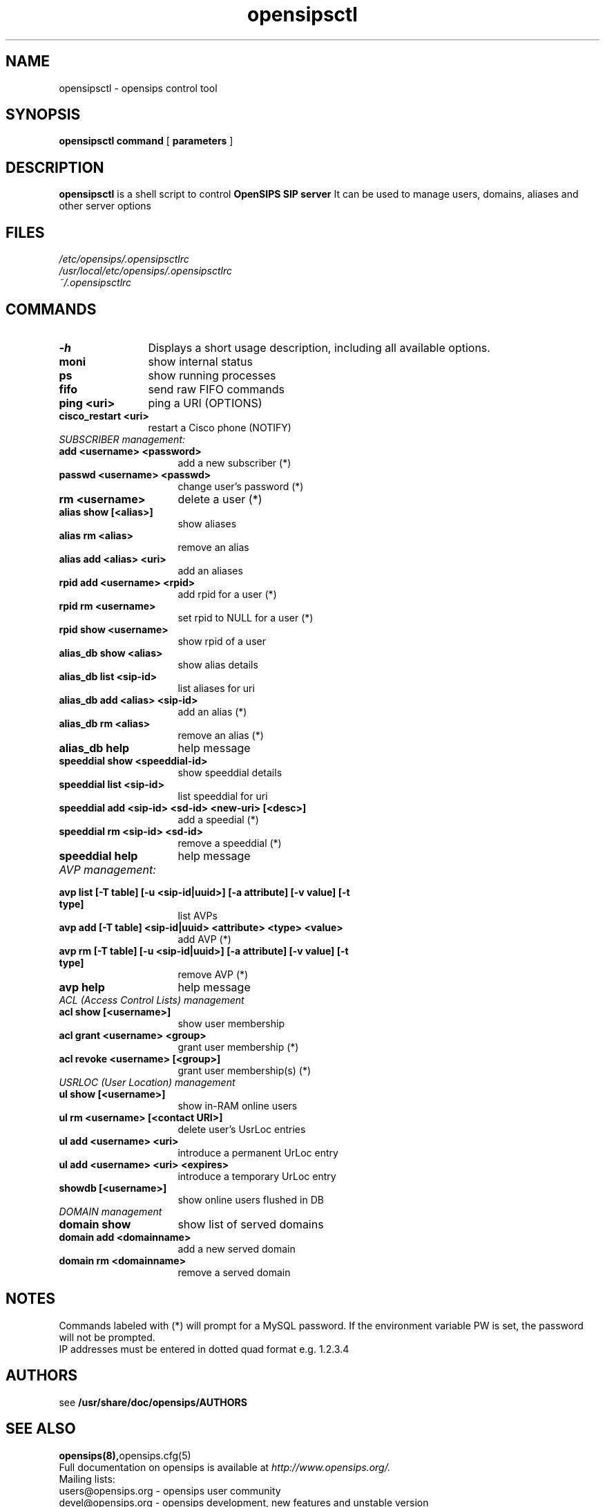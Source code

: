 .\" $Id: opensipsctl.8 7276 2010-10-07 18:04:45Z bogdan_iancu $
.TH opensipsctl 8 21.06.2006 opensips "OpenSIPS" 
.\" Process with
.\" groff -man -Tascii opensipsctl.8 
.\"
.SH NAME
opensipsctl \- opensips control tool
.SH SYNOPSIS
.B opensipsctl
.BI command
[
.BI parameters
]

.SH DESCRIPTION
.B opensipsctl
is a shell script to control
.B OpenSIPS SIP server
It can be used to manage users, domains, aliases and other server options

.SH FILES
.PD 0
.I /etc/opensips/.opensipsctlrc
.br
.I /usr/local/etc/opensips/.opensipsctlrc
.br
.I ~/.opensipsctlrc
.br

.SH COMMANDS
.TP 12
.B \-h
Displays a short usage description, including all available options.
.TP
.B moni
show internal status
.TP
.B ps
show running processes
.TP
.B fifo
send raw FIFO commands
.TP
.B ping <uri>
ping a URI (OPTIONS)
.TP
.B cisco_restart <uri>
restart a Cisco phone (NOTIFY)
.TP 16
.I SUBSCRIBER management:
.TP
.B add <username> <password>
add a new subscriber (*)
.TP
.B passwd <username> <passwd>
change user's password (*)
.TP
.B rm <username>
delete a user (*)
.TP
.B alias show [<alias>]
show aliases
.TP
.B alias rm <alias>
remove an alias
.TP
.B alias add <alias> <uri> 
add an aliases
.TP
.B rpid add <username> <rpid>
add rpid for a user (*)
.TP
.B rpid rm <username>
set rpid to NULL for a user (*)
.TP
.B rpid show <username>
show rpid of a user
.TP
.B alias_db show <alias>
show alias details
.TP
.B alias_db list <sip-id>
list aliases for uri
.TP
.B alias_db add <alias> <sip-id>
add an alias (*)
.TP
.B alias_db rm <alias>
remove an alias (*)
.TP
.B alias_db help
help message
.TP
.B speeddial show <speeddial-id>
show speeddial details
.TP
.B speeddial list <sip-id>
list speeddial for uri
.TP
.B speeddial add <sip-id> <sd-id> <new-uri> [<desc>]
add a speedial (*)
.TP
.B speeddial rm <sip-id> <sd-id>
remove a speeddial (*)
.TP
.B speeddial help
help message
.TP 16
.I AVP management:
.TP
.B avp list [-T table] [-u <sip-id|uuid>] \
[-a attribute] [-v value] [-t type]
list AVPs
.TP
.B avp add [-T table] <sip-id|uuid> \
<attribute> <type> <value>
add AVP (*)
.TP
.B avp rm [-T table]  [-u <sip-id|uuid>] \
[-a attribute] [-v value] [-t type]
remove AVP (*)
.TP
.B avp help
help message
.TP 16
.I ACL (Access Control Lists) management
.TP
.B acl show [<username>]
show user membership
.TP
.B acl grant <username> <group>
grant user membership (*)
.TP
.B acl revoke <username> [<group>]
grant user membership(s) (*)

.TP 16
.I USRLOC (User Location) management
.TP
.B ul show [<username>]
show in-RAM online users
.TP
.B ul rm <username> [<contact URI>]
delete user's UsrLoc entries
.TP
.B ul add <username> <uri>
introduce a permanent UrLoc entry
.TP
.B ul add <username> <uri> <expires>
introduce a temporary UrLoc entry
.TP
.B showdb [<username>]
show online users flushed in DB
.TP 16
.I DOMAIN management
.TP
.B domain show
show list of served domains
.TP
.B domain add <domainname>
add a new served domain
.TP
.B domain rm <domainname>
remove a served domain

.SH NOTES
.PP
Commands labeled with (*) will prompt for a MySQL password.
If the environment variable PW is set, the password will not be prompted.
.PP
IP addresses must be entered in dotted quad format e.g. 1.2.3.4

.SH AUTHORS

see 
.B /usr/share/doc/opensips/AUTHORS

.SH SEE ALSO
.BR opensips(8), opensips.cfg(5)
.PP
Full documentation on opensips is available at
.I http://www.opensips.org/.
.PP
Mailing lists:
.nf 
users@opensips.org - opensips user community
.nf 
devel@opensips.org - opensips development, new features and unstable version

